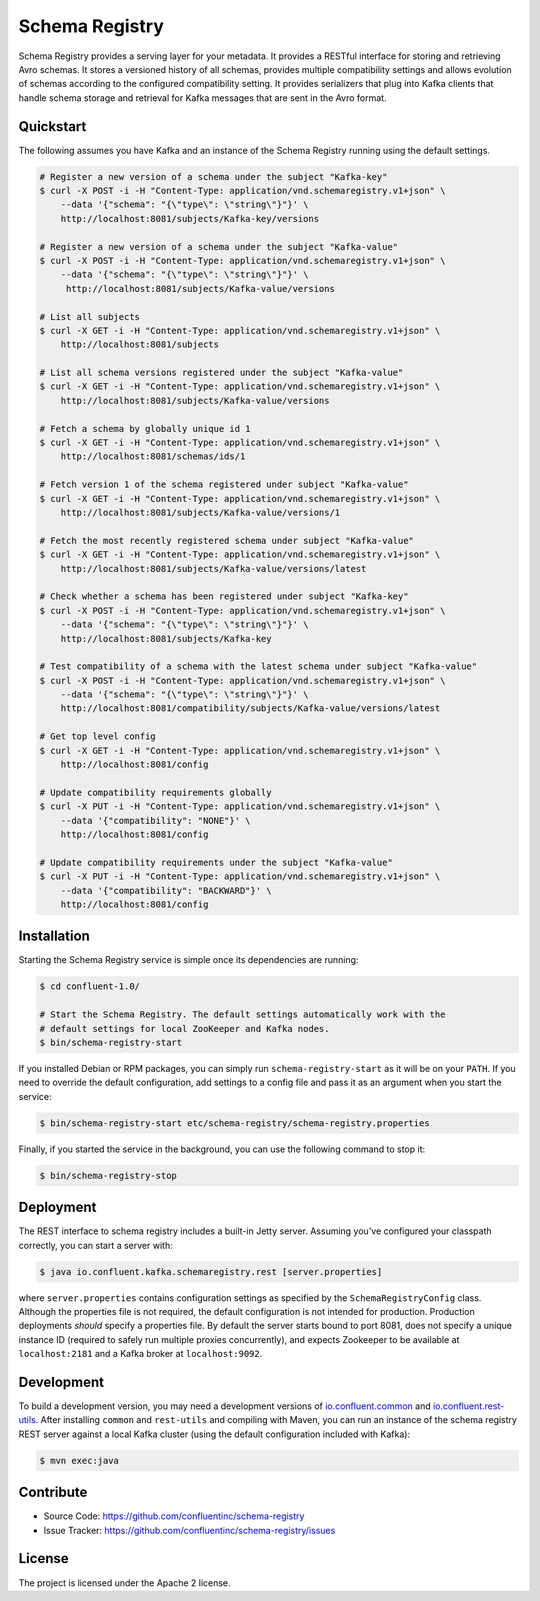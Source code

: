 Schema Registry
================

Schema Registry provides a serving layer for your metadata. It provides a RESTful interface for storing and retrieving Avro schemas. It stores a versioned history of all schemas, provides multiple compatibility settings and allows evolution of schemas according to the configured compatibility setting. It provides serializers that plug into Kafka clients that handle schema storage and retrieval for Kafka messages that are sent in the Avro format.

Quickstart
----------

The following assumes you have Kafka and an instance of the Schema Registry running using the default settings.

.. sourcecode:: bash

    # Register a new version of a schema under the subject "Kafka-key"
    $ curl -X POST -i -H "Content-Type: application/vnd.schemaregistry.v1+json" \
        --data '{"schema": "{\"type\": \"string\"}"}' \
        http://localhost:8081/subjects/Kafka-key/versions

    # Register a new version of a schema under the subject "Kafka-value"
    $ curl -X POST -i -H "Content-Type: application/vnd.schemaregistry.v1+json" \
        --data '{"schema": "{\"type\": \"string\"}"}' \
         http://localhost:8081/subjects/Kafka-value/versions

    # List all subjects
    $ curl -X GET -i -H "Content-Type: application/vnd.schemaregistry.v1+json" \
        http://localhost:8081/subjects

    # List all schema versions registered under the subject "Kafka-value"
    $ curl -X GET -i -H "Content-Type: application/vnd.schemaregistry.v1+json" \
        http://localhost:8081/subjects/Kafka-value/versions

    # Fetch a schema by globally unique id 1
    $ curl -X GET -i -H "Content-Type: application/vnd.schemaregistry.v1+json" \
        http://localhost:8081/schemas/ids/1

    # Fetch version 1 of the schema registered under subject "Kafka-value"
    $ curl -X GET -i -H "Content-Type: application/vnd.schemaregistry.v1+json" \
        http://localhost:8081/subjects/Kafka-value/versions/1

    # Fetch the most recently registered schema under subject "Kafka-value"
    $ curl -X GET -i -H "Content-Type: application/vnd.schemaregistry.v1+json" \
        http://localhost:8081/subjects/Kafka-value/versions/latest

    # Check whether a schema has been registered under subject "Kafka-key"
    $ curl -X POST -i -H "Content-Type: application/vnd.schemaregistry.v1+json" \
        --data '{"schema": "{\"type\": \"string\"}"}' \
        http://localhost:8081/subjects/Kafka-key

    # Test compatibility of a schema with the latest schema under subject "Kafka-value"
    $ curl -X POST -i -H "Content-Type: application/vnd.schemaregistry.v1+json" \
        --data '{"schema": "{\"type\": \"string\"}"}' \
        http://localhost:8081/compatibility/subjects/Kafka-value/versions/latest

    # Get top level config
    $ curl -X GET -i -H "Content-Type: application/vnd.schemaregistry.v1+json" \
        http://localhost:8081/config

    # Update compatibility requirements globally
    $ curl -X PUT -i -H "Content-Type: application/vnd.schemaregistry.v1+json" \
        --data '{"compatibility": "NONE"}' \
        http://localhost:8081/config

    # Update compatibility requirements under the subject "Kafka-value"
    $ curl -X PUT -i -H "Content-Type: application/vnd.schemaregistry.v1+json" \
        --data '{"compatibility": "BACKWARD"}' \
        http://localhost:8081/config

Installation
------------

.. ifconfig:: platform_docs

   See the :ref:`installation instructions<installation>` for the Confluent
   Platform. Before starting the Schema Registry you must start Kafka.
   The :ref:`quickstart<quickstart>` explains how to start Kafka locally for testing.

.. ifconfig:: not platform_docs

   You can download prebuilt versions of the Schema Registry as part of the
   `Confluent Platform <http://confluent.io/downloads/>`_. To install from
   source, follow the instructions in the `Development`_ section. Before
   starting the Schema Registry you must start Kafka.

Starting the Schema Registry service is simple once its dependencies are
running:

.. sourcecode:: bash

   $ cd confluent-1.0/

   # Start the Schema Registry. The default settings automatically work with the
   # default settings for local ZooKeeper and Kafka nodes.
   $ bin/schema-registry-start

If you installed Debian or RPM packages, you can simply run ``schema-registry-start``
as it will be on your ``PATH``. If you need to override the default
configuration, add settings to a config file and pass it as an argument when you
start the service:

.. sourcecode:: bash

   $ bin/schema-registry-start etc/schema-registry/schema-registry.properties

Finally, if you started the service in the background, you can use the following
command to stop it:

.. sourcecode:: bash

   $ bin/schema-registry-stop



Deployment
----------

The REST interface to schema registry includes a built-in Jetty server. Assuming you've configured your
classpath correctly, you can start a server with:

.. sourcecode:: bash

   $ java io.confluent.kafka.schemaregistry.rest [server.properties]

where ``server.properties`` contains configuration settings as specified by the
``SchemaRegistryConfig`` class. Although the properties file is not required,
the default configuration is not intended for production. Production deployments
*should* specify a properties file. By default the server starts bound to port
8081, does not specify a unique instance ID (required to safely run multiple
proxies concurrently), and expects Zookeeper to be available at ``localhost:2181``
and a Kafka broker at ``localhost:9092``.

Development
-----------

To build a development version, you may need a development versions of
`io.confluent.common <https://github.com/confluentinc/common>`_ and
`io.confluent.rest-utils <https://github.com/confluentinc/rest-utils>`_.  After
installing ``common`` and ``rest-utils`` and compiling with Maven, you can run an instance of the schema registry REST server against a local Kafka cluster (using the default configuration included with Kafka):

.. sourcecode:: bash

    $ mvn exec:java

Contribute
----------

- Source Code: https://github.com/confluentinc/schema-registry
- Issue Tracker: https://github.com/confluentinc/schema-registry/issues

License
-------

The project is licensed under the Apache 2 license.
